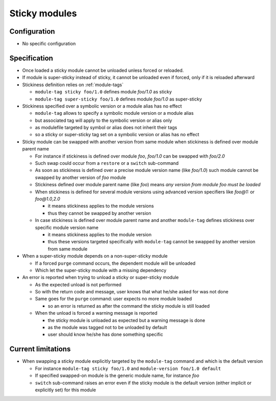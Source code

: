 .. _sticky-modules:

Sticky modules
==============

Configuration
-------------

- No specific configuration

Specification
-------------

- Once loaded a sticky module cannot be unloaded unless forced or reloaded.
- If module is super-sticky instead of sticky, it cannot be unloaded even if forced, only if it is reloaded afterward

- Stickiness definition relies on :ref:`module-tags`

  - ``module-tag sticky foo/1.0`` defines module *foo/1.0* as sticky
  - ``module-tag super-sticky foo/1.0`` defines module *foo/1.0* as super-sticky

- Stickiness specified over a symbolic version or a module alias has no effect

  - ``module-tag`` allows to specify a symbolic module version or a module alias
  - but associated tag will apply to the symbolic version or alias only
  - as modulefile targeted by symbol or alias does not inherit their tags
  - so a sticky or super-sticky tag set on a symbolic version or alias has no effect

- Sticky module can be swapped with another version from same module when stickiness is defined over module parent name

  - For instance if stickiness is defined over module *foo*, *foo/1.0* can be swapped with *foo/2.0*
  - Such swap could occur from a ``restore`` or a ``switch`` sub-command
  - As soon as stickiness is defined over a precise module version name (like *foo/1.0*) such module cannot be swapped by another version of *foo* module
  - Stickiness defined over module parent name (like *foo*) means *any version from module foo must be loaded*
  - When stickiness is defined for several module versions using advanced version specifiers like *foo@1:* or *foo@1.0,2.0*

    - it means stickiness applies to the module versions
    - thus they cannot be swapped by another version

  - In case stickiness is defined over module parent name and another ``module-tag`` defines stickiness over specific module version name

    - it means stickiness applies to the module version
    - thus these versions targeted specifically with ``module-tag`` cannot be swapped by another version from same module

- When a super-sticky module depends on a non-super-sticky module

  - If a forced ``purge`` command occurs, the dependent module will be unloaded
  - Which let the super-sticky module with a missing dependency

- An error is reported when trying to unload a sticky or super-sticky module

  - As the expected unload is not performed
  - So with the return code and message, user knows that what he/she asked for was not done
  - Same goes for the ``purge`` command: user expects no more module loaded

    - so an error is returned as after the command the sticky module is still loaded

  - When the unload is forced a warning message is reported

    - the sticky module is unloaded as expected but a warning message is done
    - as the module was tagged not to be unloaded by default
    - user should know he/she has done something specific


Current limitations
-------------------

- When swapping a sticky module explicitly targeted by the ``module-tag`` command and which is the default version

  - For instance ``module-tag sticky foo/1.0`` and ``module-version foo/1.0 default``
  - If specified swapped-on module is the generic module name, for instance *foo*
  - ``switch`` sub-command raises an error even if the sticky module is the default version (either implicit or explicitly set) for this module

.. vim:set tabstop=2 shiftwidth=2 expandtab autoindent:
